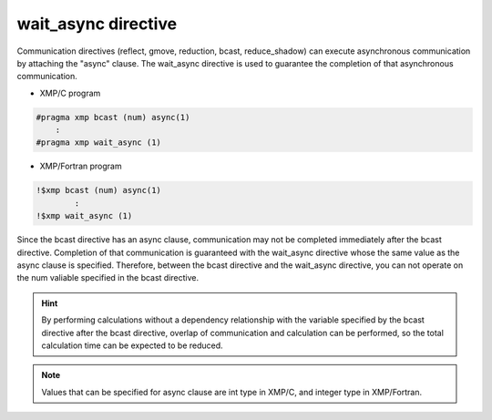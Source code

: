 =================================
wait_async directive
=================================

Communication directives (reflect, gmove, reduction, bcast, reduce_shadow) can execute asynchronous communication by attaching the "async" clause.
The wait_async directive is used to guarantee the completion of that asynchronous communication.

* XMP/C program

.. code-block:: C

    #pragma xmp bcast (num) async(1)
        :
    #pragma xmp wait_async (1)

* XMP/Fortran program

.. code-block:: Fortran

    !$xmp bcast (num) async(1)
      	    :
    !$xmp wait_async (1)

Since the bcast directive has an async clause, communication may not be completed immediately after the bcast directive.
Completion of that communication is guaranteed with the wait_async directive whose the same value as the async clause is specified.
Therefore, between the bcast directive and the wait_async directive, you can not operate on the num valiable specified in the bcast directive.

.. hint::
    By performing calculations without a dependency relationship with the variable specified by the bcast directive after the bcast directive, overlap of communication and calculation can be performed, so the total calculation time can be expected to be reduced.

.. note::
   Values that can be specified for async clause are int type in XMP/C, and integer type in XMP/Fortran.







